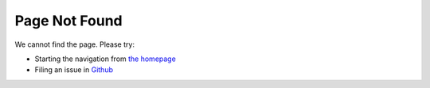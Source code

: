 ==============
Page Not Found
==============

We cannot find the page. Please try:

- Starting the navigation from `the homepage <https://desdeo-problem.readthedocs.io/en/latest/index.html>`__
- Filing an issue in `Github <https://github.com/industrial-optimization-group/desdeo-problem/issues>`__




